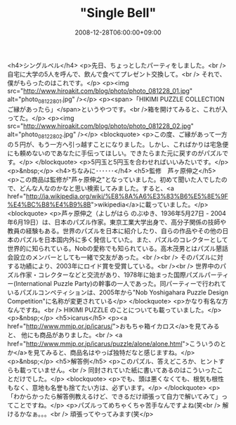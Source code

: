 #+TITLE: "Single Bell"
#+DATE: 2008-12-28T06:00:00+09:00
#+DRAFT: false
#+TAGS: 過去記事インポート

<h4>シングルベル</h4>
<p>先日、ちょっとしたパーティをしました。<br /> 自宅に大学の5人を呼んで、飲んで食べてプレゼント交換して。<br /> それで、僕がもらったのはこれです。</p>
<p><img src="http://www.hiroakit.com/blog/photo/photo_081228_01.jpg" alt="photo_081228_01.jpg" /></p>
<p><span>「HIKIMI PUZZLE COLLECTION ご縁があったら」</span>というやつです。<br />箱を開けてみると、これが入ってた。</p>
<p><img src="http://www.hiroakit.com/blog/photo/photo_081228_02.jpg" alt="photo_081228_02.jpg" /></p>
<blockquote>
<p>この度、ご縁があって一方の５円が、もう一方へ引っ越すことになりました。しかし、こればかりは宅急便にも頼めないのであなたに手伝ってほしい。できたらまた元に戻すのがパズルです。</p>
</blockquote>
<p>5円玉と5円玉を合わせればいいみたいです。</p>
<p>&nbsp;</p>
<h4>ちなみに･･････</h4>
<h5>監修　芦ヶ原伸之</h5>
<p>この商品は監修が"芦ヶ原伸之"となっていました。初めて聞いた人でしたので、どんな人なのかなと思い検索してみました。すると、<a href="http://ja.wikipedia.org/wiki/%E8%8A%A6%E3%83%B6%E5%8E%9F%E4%BC%B8%E4%B9%8B">wikipedia</a>に載っていました。</p>
<blockquote>
<p>芦ヶ原伸之（よしがはら のぶゆき、1936年5月27日 - 2004年6月19日）は、日本のパズル作家。東京工業大学出身で、高分子関係の技師や教員の経験もある。世界のパズルを日本に紹介したり、自らの作品やその他の日本のパズルを日本国内外に多く発信していた。また、パズルのコレクターとして世界的に知られている。Nobの愛称でも知られている。高木茂男とはパズル懇話会設立のメンバーとしても一緒で交友があった。<br /><br /> そのパズルに対する功績により、2003年にロイド賞を受賞している。<br /><br /> 世界中のパズル作家・コレクターなどと交流があり、1978年に始まった国際パズルパーティー(International Puzzle Party)の幹事の一人であった。同パーティーで行われているパズルコンペティションは、2005年から"Nob Yoshigahara Puzzle Design Competition"に名称が変更されている</p>
</blockquote>
<p>かなり有名な方なんですね。<br /> HIKIMI PUZZLE のことについても載っていました。</p>
<p>&nbsp;</p>
<h5>icarus</h5>
<p><a href="http://www.mmjp.or.jp/icarus/">おもちゃ箱イカロス</a>を見てみると、 他にも商品がありました。<br /> <a href="http://www.mmjp.or.jp/icarus/puzzle/alone/alone.html">こういうのとか</a>を見てみると、商品名はやっぱ独特だなと感じますね。</p>
<p>&nbsp;</p>
<h5>解答例</h5>
<p>このパズル、答えどころか、ヒントすらも載っていません。<br /> 同封されていた紙に書いてあるのはこういったことだけでした。</p>
<blockquote>
<p>でも、頭は悪くなくても、根気も根性もなく、意地も名誉も捨てたい方は、必ずいます。</p>
</blockquote>
<p>「わからかったら解答例教えるけど、できるだけ頑張って自力で解いてみて」ってことですね。</p>
<p>パズルってめちゃくちゃ苦手なんですよね(笑<br /> 解けるかなぁ。。。<br /> 頑張ってやってみます(笑</p>
